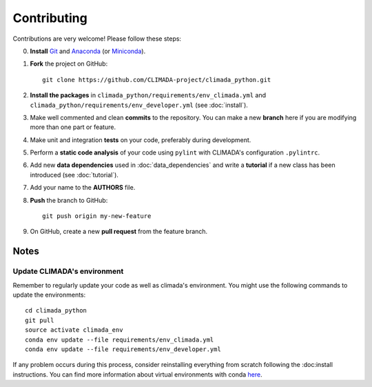 .. _Contributing:

Contributing
============

Contributions are very welcome! Please follow these steps:

0. **Install** `Git <https://git-scm.com/book/en/v2/Getting-Started-Installing-Git>`_ and `Anaconda <https://www.anaconda.com/>`_ (or `Miniconda <https://conda.io/miniconda.html>`_).
1. **Fork** the project on GitHub::

    git clone https://github.com/CLIMADA-project/climada_python.git

2. **Install the packages** in ``climada_python/requirements/env_climada.yml`` and ``climada_python/requirements/env_developer.yml`` (see :doc:`install`).
3. Make well commented and clean **commits** to the repository. You can make a new **branch** here if you are modifying more than one part or feature.
4. Make unit and integration **tests** on your code, preferably during development.
5. Perform a **static code analysis** of your code using ``pylint`` with CLIMADA's configuration ``.pylintrc``.
6. Add new **data dependencies** used in :doc:`data_dependencies` and write a **tutorial** if a new class has been introduced (see :doc:`tutorial`).
7. Add your name to the **AUTHORS** file.
8. **Push** the branch to GitHub::

    git push origin my-new-feature

9. On GitHub, create a new **pull request** from the feature branch.


Notes
-----

Update CLIMADA's environment
~~~~~~~~~~~~~~~~~~~~~~~~~~~~
Remember to regularly update your code as well as climada's environment. You might use the following commands to update the environments::

    cd climada_python
    git pull
    source activate climada_env
    conda env update --file requirements/env_climada.yml
    conda env update --file requirements/env_developer.yml

If any problem occurs during this process, consider reinstalling everything from scratch following the :doc:install instructions. 
You can find more information about virtual environments with conda `here <https://conda.io/docs/user-guide/tasks/manage-environments.html>`_.
